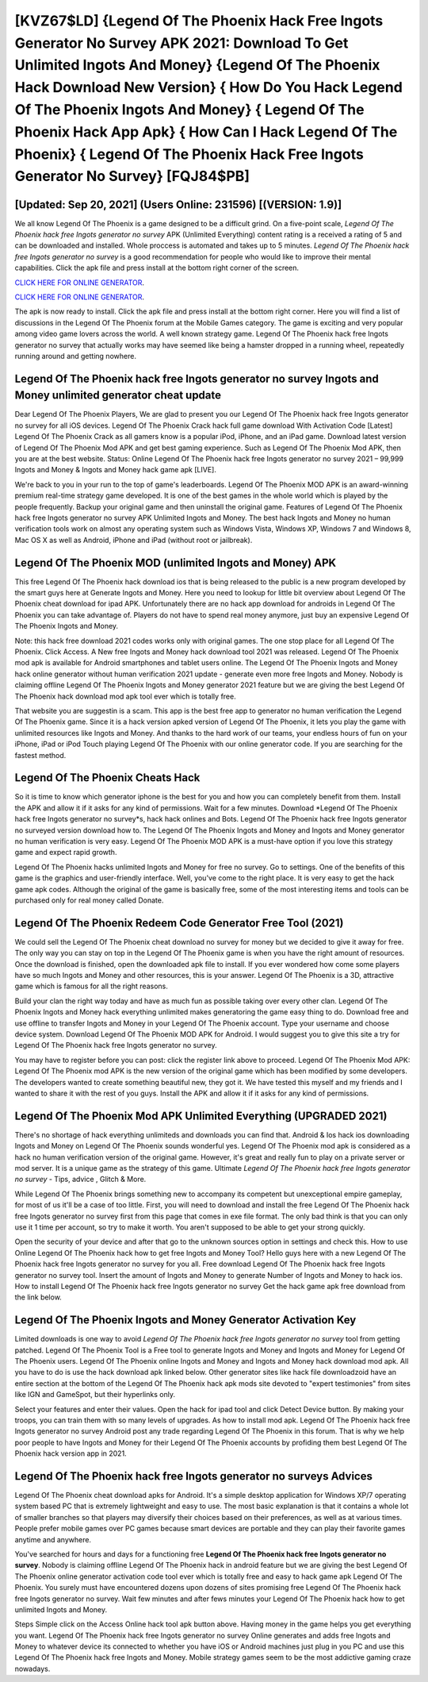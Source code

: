 [KVZ67$LD]   {Legend Of The Phoenix Hack Free Ingots Generator No Survey APK 2021: Download To Get Unlimited Ingots And Money}  {Legend Of The Phoenix Hack Download New Version}  { How Do You Hack Legend Of The Phoenix Ingots And Money}  { Legend Of The Phoenix Hack App Apk}  { How Can I Hack Legend Of The Phoenix}  { Legend Of The Phoenix Hack Free Ingots Generator No Survey} [FQJ84$PB]
=========

[Updated: Sep 20, 2021] (Users Online: 231596) [(VERSION: 1.9)]
---------

We all know Legend Of The Phoenix is a game designed to be a difficult grind.  On a five-point scale, *Legend Of The Phoenix hack free Ingots generator no survey* APK (Unlimited Everything) content rating is a received a rating of 5 and can be downloaded and installed. Whole proccess is automated and takes up to 5 minutes. *Legend Of The Phoenix hack free Ingots generator no survey* is a good recommendation for people who would like to improve their mental capabilities.  Click the apk file and press install at the bottom right corner of the screen.

`CLICK HERE FOR ONLINE GENERATOR`_.

.. _CLICK HERE FOR ONLINE GENERATOR: http://realdld.xyz/8f0cded

`CLICK HERE FOR ONLINE GENERATOR`_.

.. _CLICK HERE FOR ONLINE GENERATOR: http://realdld.xyz/8f0cded

The apk is now ready to install. Click the apk file and press install at the bottom right corner. Here you will find a list of discussions in the Legend Of The Phoenix forum at the Mobile Games category.  The game is exciting and very popular among video game lovers across the world. A well known strategy game.  Legend Of The Phoenix hack free Ingots generator no survey that actually works may have seemed like being a hamster dropped in a running wheel, repeatedly running around and getting nowhere.

**Legend Of The Phoenix hack free Ingots generator no survey** Ingots and Money unlimited generator cheat update
---------

Dear Legend Of The Phoenix Players, We are glad to present you our Legend Of The Phoenix hack free Ingots generator no survey for all iOS devices.  Legend Of The Phoenix Crack hack full game download With Activation Code [Latest] Legend Of The Phoenix Crack as all gamers know is a popular iPod, iPhone, and an iPad game.  Download latest version of Legend Of The Phoenix Mod APK and get best gaming experience.  Such as Legend Of The Phoenix Mod APK, then you are at the best website.  Status: Online Legend Of The Phoenix hack free Ingots generator no survey 2021 – 99,999 Ingots and Money & Ingots and Money hack game apk [LIVE].

We're back to you in your run to the top of game's leaderboards. Legend Of The Phoenix MOD APK is an award-winning premium real-time strategy game developed.  It is one of the best games in the whole world which is played by the people frequently.  Backup your original game and then uninstall the original game.  Features of Legend Of The Phoenix hack free Ingots generator no survey APK Unlimited Ingots and Money.  The best hack Ingots and Money no human verification tools work on almost any operating system such as Windows Vista, Windows XP, Windows 7 and Windows 8, Mac OS X as well as Android, iPhone and iPad (without root or jailbreak).


Legend Of The Phoenix MOD (unlimited Ingots and Money) APK
---------

This free Legend Of The Phoenix hack download ios that is being released to the public is a new program developed by the smart guys here at Generate Ingots and Money.  Here you need to lookup for little bit overview about Legend Of The Phoenix cheat download for ipad APK.  Unfortunately there are no hack app download for androids in Legend Of The Phoenix you can take advantage of.  Players do not have to spend real money anymore, just buy an expensive Legend Of The Phoenix Ingots and Money.

Note: this hack free download 2021 codes works only with original games.  The one stop place for all Legend Of The Phoenix. Click Access. A New free Ingots and Money hack download tool 2021 was released.  Legend Of The Phoenix mod apk is available for Android smartphones and tablet users online.  The Legend Of The Phoenix Ingots and Money hack online generator without human verification 2021 update - generate even more free Ingots and Money.  Nobody is claiming offline Legend Of The Phoenix Ingots and Money generator 2021 feature but we are giving the best Legend Of The Phoenix hack download mod apk tool ever which is totally free.

That website you are suggestin is a scam. This app is the best free app to generator no human verification the Legend Of The Phoenix game.  Since it is a hack version apked version of Legend Of The Phoenix, it lets you play the game with unlimited resources like Ingots and Money.  And thanks to the hard work of our teams, your endless hours of fun on your iPhone, iPad or iPod Touch playing Legend Of The Phoenix with our online generator code. If you are searching for the fastest method.

Legend Of The Phoenix Cheats Hack
---------

So it is time to know which generator iphone is the best for you and how you can completely benefit from them.  Install the APK and allow it if it asks for any kind of permissions. Wait for a few minutes. Download *Legend Of The Phoenix hack free Ingots generator no survey*s, hack hack onlines and Bots.  Legend Of The Phoenix hack free Ingots generator no surveyed version download how to.  The Legend Of The Phoenix Ingots and Money and Ingots and Money generator no human verification is very easy. Legend Of The Phoenix MOD APK is a must-have option if you love this strategy game and expect rapid growth.

Legend Of The Phoenix hacks unlimited Ingots and Money for free no survey.  Go to settings.  One of the benefits of this game is the graphics and user-friendly interface.  Well, you've come to the right place.  It is very easy to get the hack game apk codes.  Although the original of the game is basically free, some of the most interesting items and tools can be purchased only for real money called Donate.

Legend Of The Phoenix Redeem Code Generator Free Tool (2021)
---------

We could sell the Legend Of The Phoenix cheat download no survey for money but we decided to give it away for free.  The only way you can stay on top in the Legend Of The Phoenix game is when you have the right amount of resources.  Once the download is finished, open the downloaded apk file to install.  If you ever wondered how come some players have so much Ingots and Money and other resources, this is your answer.  Legend Of The Phoenix is a 3D, attractive game which is famous for all the right reasons.

Build your clan the right way today and have as much fun as possible taking over every other clan. Legend Of The Phoenix Ingots and Money hack everything unlimited makes generatoring the game easy thing to do.  Download free and use offline to transfer Ingots and Money in your Legend Of The Phoenix account.  Type your username and choose device system. Download Legend Of The Phoenix MOD APK for Android.  I would suggest you to give this site a try for Legend Of The Phoenix hack free Ingots generator no survey.

You may have to register before you can post: click the register link above to proceed.  Legend Of The Phoenix Mod APK: Legend Of The Phoenix mod APK is the new version of the original game which has been modified by some developers.  The developers wanted to create something beautiful new, they got it.  We have tested this myself and my friends and I wanted to share it with the rest of you guys.  Install the APK and allow it if it asks for any kind of permissions.

Legend Of The Phoenix Mod APK Unlimited Everything (UPGRADED 2021)
---------

There's no shortage of hack everything unlimiteds and downloads you can find that. Android & Ios hack ios downloading Ingots and Money on Legend Of The Phoenix sounds wonderful yes.  Legend Of The Phoenix mod apk is considered as a hack no human verification version of the original game.  However, it's great and really fun to play on a private server or mod server. It is a unique game as the strategy of this game.  Ultimate *Legend Of The Phoenix hack free Ingots generator no survey* - Tips, advice , Glitch & More.

While Legend Of The Phoenix brings something new to accompany its competent but unexceptional empire gameplay, for most of us it'll be a case of too little. First, you will need to download and install the free Legend Of The Phoenix hack free Ingots generator no survey first from this page that comes in exe file format. The only bad think is that you can only use it 1 time per account, so try to make it worth. You aren't supposed to be able to get your strong quickly.

Open the security of your device and after that go to the unknown sources option in settings and check this.  How to use Online Legend Of The Phoenix hack how to get free Ingots and Money Tool? Hello guys here with a new Legend Of The Phoenix hack free Ingots generator no survey for you all.  Free download Legend Of The Phoenix hack free Ingots generator no survey tool.  Insert the amount of Ingots and Money to generate Number of Ingots and Money to hack ios.  How to install Legend Of The Phoenix hack free Ingots generator no survey Get the hack game apk free download from the link below.

Legend Of The Phoenix Ingots and Money Generator Activation Key
---------

Limited downloads is one way to avoid *Legend Of The Phoenix hack free Ingots generator no survey* tool from getting patched.  Legend Of The Phoenix Tool is a Free tool to generate Ingots and Money and Ingots and Money for Legend Of The Phoenix users.  Legend Of The Phoenix online Ingots and Money and Ingots and Money hack download mod apk.  All you have to do is use the hack download apk linked below.  Other generator sites like hack file downloadzoid have an entire section at the bottom of the Legend Of The Phoenix hack apk mods site devoted to "expert testimonies" from sites like IGN and GameSpot, but their hyperlinks only.

Select your features and enter their values. Open the hack for ipad tool and click Detect Device button.  By making your troops, you can train them with so many levels of upgrades. As how to install mod apk. Legend Of The Phoenix hack free Ingots generator no survey Android  post any trade regarding Legend Of The Phoenix in this forum. That is why we help poor people to have Ingots and Money for their Legend Of The Phoenix accounts by profiding them best Legend Of The Phoenix hack version app in 2021.

Legend Of The Phoenix hack free Ingots generator no surveys Advices
---------

Legend Of The Phoenix cheat download apks for Android. It's a simple desktop application for Windows XP/7 operating system based PC that is extremely lightweight and easy to use.  The most basic explanation is that it contains a whole lot of smaller branches so that players may diversify their choices based on their preferences, as well as at various times. People prefer mobile games over PC games because smart devices are portable and they can play their favorite games anytime and anywhere.

You've searched for hours and days for a functioning free **Legend Of The Phoenix hack free Ingots generator no survey**.  Nobody is claiming offline Legend Of The Phoenix hack in android feature but we are giving the best Legend Of The Phoenix online generator activation code tool ever which is totally free and easy to hack game apk Legend Of The Phoenix. You surely must have encountered dozens upon dozens of sites promising free Legend Of The Phoenix hack free Ingots generator no survey. Wait few minutes and after fews minutes your Legend Of The Phoenix hack how to get unlimited Ingots and Money.

Steps Simple click on the Access Online hack tool apk button above.  Having money in the game helps you get everything you want.  Legend Of The Phoenix hack free Ingots generator no survey Online generates and adds free Ingots and Money to whatever device its connected to whether you have iOS or Android machines just plug in you PC and use this Legend Of The Phoenix hack free Ingots and Money.  Mobile strategy games seem to be the most addictive gaming craze nowadays.